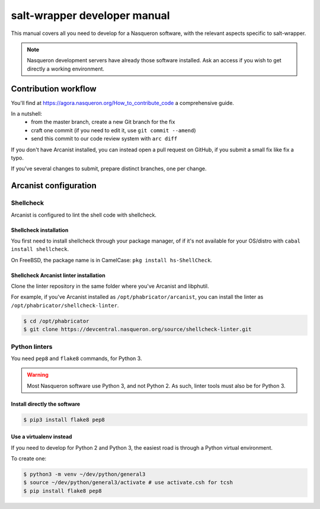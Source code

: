 =============================
salt-wrapper developer manual
=============================

This manual covers all you need to develop for a Nasqueron software,
with the relevant aspects specific to salt-wrapper.

.. note::

  Nasqueron development servers have already those software installed.
  Ask an access if you wish to get directly a working environment.

*********************
Contribution workflow
*********************

You'll find at https://agora.nasqueron.org/How_to_contribute_code a comprehensive guide.

In a nutshell:
  - from the master branch, create a new Git branch for the fix
  - craft one commit (if you need to edit it, use ``git commit --amend``)
  - send this commit to our code review system with ``arc diff``

If you don't have Arcanist installed, you can instead open a pull request on GitHub,
if you submit a small fix like fix a typo. 

If you've several changes to submit, prepare distinct branches, one per change.

**********************
Arcanist configuration
**********************

Shellcheck
===========

Arcanist is configured to lint the shell code with shellcheck.

Shellcheck installation
-----------------------

You first need to install shellcheck through your package manager,
of if it's not available for your OS/distro  with ``cabal install shellcheck``.

On FreeBSD, the package name is in CamelCase: ``pkg install hs-ShellCheck``.

Shellcheck Arcanist linter installation
---------------------------------------

Clone the linter repository in the same folder where you've Arcanist
and libphutil.

For example, if you've Arcanist installed as ``/opt/phabricator/arcanist``,
you can install the linter as ``/opt/phabricator/shellcheck-linter``.

.. code-block:: shell

  $ cd /opt/phabricator
  $ git clone https://devcentral.nasqueron.org/source/shellcheck-linter.git

Python linters
==============

You need ``pep8`` and ``flake8`` commands, for Python 3.

.. warning::

  Most Nasqueron software use Python 3, and not Python 2.
  As such, linter tools must also be for Python 3.

Install directly the software
-----------------------------

.. code-block:: shell

  $ pip3 install flake8 pep8

Use a virtualenv instead
------------------------

If you need to develop for Python 2 and Python 3, the easiest road
is through a Python virtual environment.

To create one:

.. code-block:: shell

  $ python3 -m venv ~/dev/python/general3
  $ source ~/dev/python/general3/activate # use activate.csh for tcsh
  $ pip install flake8 pep8
